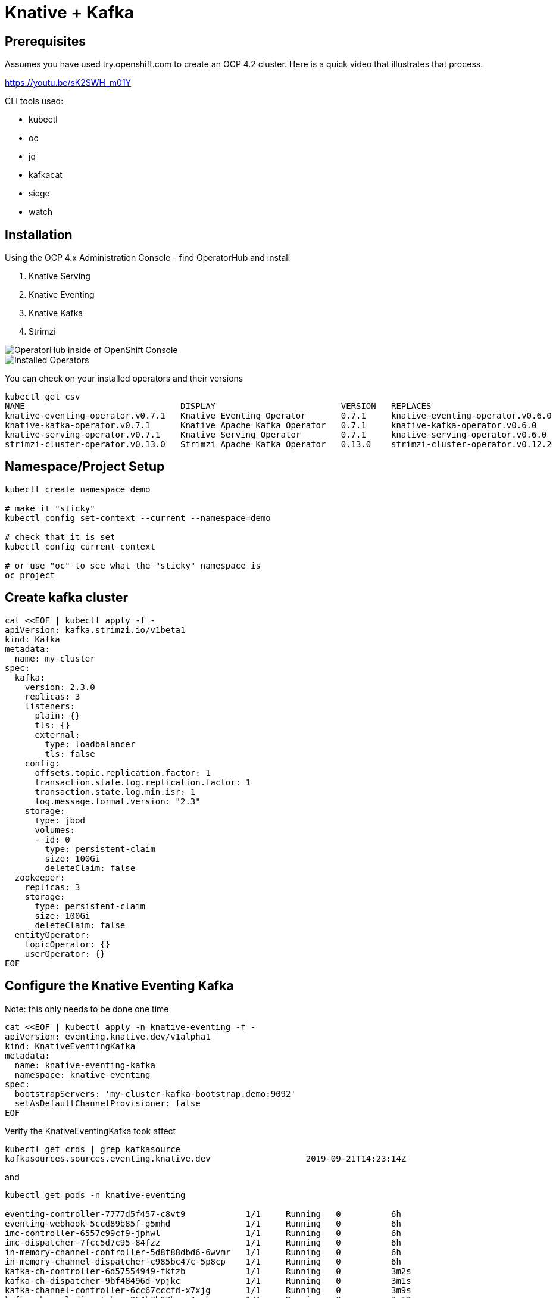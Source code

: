 = Knative + Kafka 

== Prerequisites

Assumes you have used try.openshift.com to create an OCP 4.2 cluster.  Here is a quick video that illustrates that process.

https://youtu.be/sK2SWH_m01Y

CLI tools used:

* kubectl
* oc
* jq
* kafkacat
* siege
* watch 

== Installation

Using the OCP 4.x Administration Console - find OperatorHub and install

. Knative Serving
. Knative Eventing
. Knative Kafka
. Strimzi 


image::images/operatorhub_ui.png[OperatorHub inside of OpenShift Console]


image::images/installed_operators.png[Installed Operators]


You can check on your installed operators and their versions 

----
kubectl get csv
NAME                               DISPLAY                         VERSION   REPLACES                           PHASE
knative-eventing-operator.v0.7.1   Knative Eventing Operator       0.7.1     knative-eventing-operator.v0.6.0   Succeeded
knative-kafka-operator.v0.7.1      Knative Apache Kafka Operator   0.7.1     knative-kafka-operator.v0.6.0      Succeeded
knative-serving-operator.v0.7.1    Knative Serving Operator        0.7.1     knative-serving-operator.v0.6.0    Succeeded
strimzi-cluster-operator.v0.13.0   Strimzi Apache Kafka Operator   0.13.0    strimzi-cluster-operator.v0.12.2   Succeeded
----

== Namespace/Project Setup
[source,bash]
----
kubectl create namespace demo

# make it "sticky"
kubectl config set-context --current --namespace=demo

# check that it is set
kubectl config current-context

# or use "oc" to see what the "sticky" namespace is
oc project
----


== Create kafka cluster
[source,bash]
----
cat <<EOF | kubectl apply -f -
apiVersion: kafka.strimzi.io/v1beta1
kind: Kafka
metadata:
  name: my-cluster
spec:
  kafka:
    version: 2.3.0
    replicas: 3
    listeners:
      plain: {}
      tls: {}
      external:
        type: loadbalancer
        tls: false      
    config:
      offsets.topic.replication.factor: 1
      transaction.state.log.replication.factor: 1
      transaction.state.log.min.isr: 1
      log.message.format.version: "2.3"
    storage:
      type: jbod
      volumes:
      - id: 0
        type: persistent-claim
        size: 100Gi
        deleteClaim: false
  zookeeper:
    replicas: 3
    storage:
      type: persistent-claim
      size: 100Gi
      deleteClaim: false
  entityOperator:
    topicOperator: {}
    userOperator: {}
EOF
----


== Configure the Knative Eventing Kafka

Note: this only needs to be done one time
[source,bash]
----
cat <<EOF | kubectl apply -n knative-eventing -f -
apiVersion: eventing.knative.dev/v1alpha1
kind: KnativeEventingKafka
metadata:
  name: knative-eventing-kafka
  namespace: knative-eventing
spec:
  bootstrapServers: 'my-cluster-kafka-bootstrap.demo:9092'
  setAsDefaultChannelProvisioner: false
EOF
----


Verify the KnativeEventingKafka took affect

[source,bash]
----
kubectl get crds | grep kafkasource
kafkasources.sources.eventing.knative.dev                   2019-09-21T14:23:14Z
----

and

[source,bash]
----

kubectl get pods -n knative-eventing

eventing-controller-7777d5f457-c8vt9            1/1     Running   0          6h
eventing-webhook-5ccd89b85f-g5mhd               1/1     Running   0          6h
imc-controller-6557c99cf9-jphwl                 1/1     Running   0          6h
imc-dispatcher-7fcc5d7c95-84fzz                 1/1     Running   0          6h
in-memory-channel-controller-5d8f88dbd6-6wvmr   1/1     Running   0          6h
in-memory-channel-dispatcher-c985bc47c-5p8cp    1/1     Running   0          6h
kafka-ch-controller-6d57554949-fktzb            1/1     Running   0          3m2s
kafka-ch-dispatcher-9bf48496d-vpjkc             1/1     Running   0          3m1s
kafka-channel-controller-6cc67cccfd-x7xjg       1/1     Running   0          3m9s
kafka-channel-dispatcher-854b7b97bc-m4pqk       1/1     Running   0          3m12s
kafka-webhook-85dffd6b67-db8fd                  1/1     Running   0          3m1s
sources-controller-69d6b8cddf-f44ck             1/1     Running   0          6h
----


== Create kafka topic

[source,bash]
----
cat <<EOF | kubectl apply -f -
apiVersion: kafka.strimzi.io/v1alpha1
kind: KafkaTopic
metadata:
  name: my-topic
  labels:
    strimzi.io/cluster: my-cluster
spec:
  partitions: 100
  replicas: 1
EOF
----


Test to see if the topic was created correctly

[source,bash]
----
oc exec -it -n demo -c kafka my-cluster-kafka-0 /bin/bash

bin/kafka-topics.sh --zookeeper localhost:2181 --describe --topic my-topic
----


OR

[source,bash]
----
kubectl exec -it -c kafka my-cluster-kafka-0 -- bin/kafka-topics.sh --zookeeper localhost:2181 --describe --topic my-topic

OpenJDK 64-Bit Server VM warning: If the number of processors is expected to increase from one, then you should configure the number of parallel GC threads appropriately using -XX:ParallelGCThreads=N
Topic:my-topic	PartitionCount:100	ReplicationFactor:1	Configs:message.format.version=2.3-IV1
	Topic: my-topic	Partition: 0	Leader: 2	Replicas: 2	Isr: 2
	Topic: my-topic	Partition: 1	Leader: 0	Replicas: 0	Isr: 0
	Topic: my-topic	Partition: 2	Leader: 1	Replicas: 1	Isr: 1
	Topic: my-topic	Partition: 3	Leader: 2	Replicas: 2	Isr: 2
	Topic: my-topic	Partition: 4	Leader: 0	Replicas: 0	Isr: 0
	Topic: my-topic	Partition: 5	Leader: 1	Replicas: 1	Isr: 1
	Topic: my-topic	Partition: 6	Leader: 2	Replicas: 2	Isr: 2
.
.
.
----


== Test connectivity to the kafka my-topic

[source,bash]
----
export BOOTSTRAP_IP=$(kubectl get services my-cluster-kafka-external-bootstrap -ojson | jq -r .status.loadBalancer.ingress[0].ip)
export BOOTSTRAP_PORT=$(kubectl get services my-cluster-kafka-external-bootstrap -ojson | jq -r .spec.ports[].port)
export BOOTSTRAP_URL=$BOOTSTRAP_IP:$BOOTSTRAP_PORT
----


Then use Kafkacat to produce/consume messages
[source,bash]
----
kafkacat -P -b $BOOTSTRAP_URL -t my-topic
one
two
three
----

ctrl-z to end

[source,bash]
----
kafkacat -C -b $BOOTSTRAP_URL -t my-topic 
one
% Reached end of topic my-topic [35] at offset 1
two
% Reached end of topic my-topic [81] at offset 1
three
% Reached end of topic my-topic [32] at offset 1
----

ctrl-c to end 

== Deploy a Knative Service

This is your "sink" that receives events

[source,bash]
----
cat <<EOF | kubectl apply -f -
apiVersion: serving.knative.dev/v1alpha1
kind: Service
metadata:
  name: myknativesink
spec:
  template:
    metadata:
      annotations:
        autoscaling.knative.dev/target: "1"
    spec:
      containers:
      - image: docker.io/burrsutter/myknativesink:1.0.0
        resources:
          requests: 
            memory: "50Mi" 
            cpu: "100m" 
          limits:
            memory: "50Mi"
            cpu: "100m"       
        livenessProbe:
          httpGet:
            path: /healthz
        readinessProbe:
          httpGet:
            path: /healthz    
EOF
----


If your pod is stuck in PENDING, check your events

[source,bash]
----
kubectl get events --sort-by=.metadata.creationTimestamp
----

You likely need to add another worker node (OpenShift Console - Compute - MachineSets)

image::images/machinesets.png[Machinesets]

== Create the KafkaSource that connects my-topic to ksvc 
[source,bash]
----
cat <<EOF | kubectl apply -f -
apiVersion: sources.eventing.knative.dev/v1alpha1
kind: KafkaSource
metadata:
  name: mykafka-source
spec:
  consumerGroup: knative-group
  bootstrapServers: 52.151.244.188:9094 # <1>
  topics: my-topic
  sink:
    apiVersion: serving.knative.dev/v1alpha1
    kind: Service
    name: myknativesink
EOF
----

<1> "bootstrapServers: 52.151.244.188:9094" comes from

----
kubectl get services my-cluster-kafka-external-bootstrap -ojson | jq -r .status.loadBalancer.ingress[0].ip 
# and
kubectl get services my-cluster-kafka-external-bootstrap -ojson | jq -r .spec.ports[].port
----

You can monitor the logs of mmyknativesink-source to see if it has connectivity issues

----
stern mykafka-source
----

== Test

Now push some messages in, must be in JSON format 

----

kafkacat -P -b $BOOTSTRAP_URL -t my-topic
{"hello":"world"}
----

and you should see some logging output

[source,bash]
----
kubectl logs -l serving.knative.dev/configuration=myknativesink -c user-container
# or
kail -l serving.knative.dev/configuration=myknativesink -c user-container
# or
stern myknativesink
----

----
myknativesink-h6l7x-deployment-54d58c84c5-q9sm5 user-container EVENT: {"hello":"world"}
----

image::images/hello_world_1.png[Waiting]


image::images/hello_world_2.png[Sink pod is up]


image::images/goodbye_world.png[one more message]


== Scaling beyond 1 Pod

Kafka-Producer is a simple little application that drives in 1, 10 or 100 messages as fast as it can.

Deploy kafka-producer

----
cd kafka-producer
kubectl apply -f Deployment.yml
kubectl apply -f Service.yml
oc expose service kafka-producer
----


Then drive some load
----
PRODUCER_URL="$(kubectl get route kafka-producer -ojson | jq -r .status.ingress[].host)"
curl $PRODUCER_URL/100
----

Watch the Developer Topology view

image::images/developer_topology.png[Developer View]

image::images/developer_topology_during_auto_scale.png[Developer View]

image::images/iterm_during_100.png[Terminal View]

== Clean up

[source,bash]
----
kubectl delete route kafka-producer
kubectl delete service kafka-producer
kubectl delete deployment kafka-producer
kubectl delete kafkasource mykafka-source
kubectl delete ksvc myknativesink
kubectl delete KafkaTopic my-topic
kubectl delete kafka my-cluster
----

